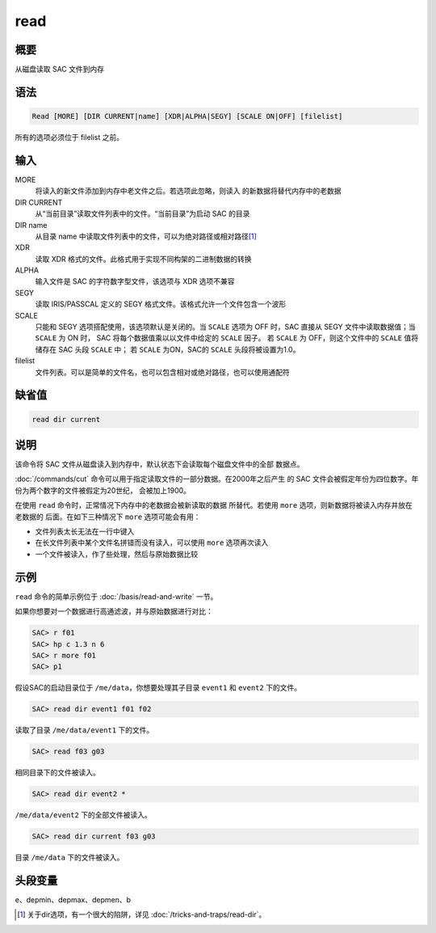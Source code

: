 read
====

概要
----

从磁盘读取 SAC 文件到内存

语法
----

.. code:: bash

    Read [MORE] [DIR CURRENT|name] [XDR|ALPHA|SEGY] [SCALE ON|OFF] [filelist]

所有的选项必须位于 filelist 之前。

输入
----

MORE
    将读入的新文件添加到内存中老文件之后。若选项此忽略，则读入
    的新数据将替代内存中的老数据

DIR CURRENT
    从“当前目录”读取文件列表中的文件。“当前目录”为启动 SAC 的目录

DIR name
    从目录 name 中读取文件列表中的文件，可以为绝对路径或相对路径\ [1]_

XDR
    读取 XDR 格式的文件。此格式用于实现不同构架的二进制数据的转换

ALPHA
    输入文件是 SAC 的字符数字型文件，该选项与 XDR 选项不兼容

SEGY
    读取 IRIS/PASSCAL 定义的 SEGY 格式文件。该格式允许一个文件包含一个波形

SCALE
    只能和 SEGY 选项搭配使用，该选项默认是关闭的。当 ``SCALE``
    选项为 OFF 时，SAC 直接从 SEGY 文件中读取数据值；当 ``SCALE`` 为 ON 时，
    SAC 将每个数据值乘以以文件中给定的 ``SCALE`` 因子。
    若 ``SCALE`` 为 OFF，则这个文件中的 ``SCALE`` 值将储存在 SAC 头段 ``SCALE`` 中；
    若 ``SCALE`` 为ON，SAC的 ``SCALE`` 头段将被设置为1.0。

filelist
    文件列表。可以是简单的文件名，也可以包含相对或绝对路径，也可以使用通配符

缺省值
------

.. code:: bash

    read dir current

说明
----

该命令将 SAC 文件从磁盘读入到内存中，默认状态下会读取每个磁盘文件中的全部
数据点。

:doc:`/commands/cut` 命令可以用于指定读取文件的一部分数据。在2000年之后产生
的 SAC 文件会被假定年份为四位数字。年份为两个数字的文件被假定为20世纪，
会被加上1900。

在使用 ``read`` 命令时，正常情况下内存中的老数据会被新读取的数据
所替代。若使用 ``more`` 选项，则新数据将被读入内存并放在老数据的
后面。在如下三种情况下 ``more`` 选项可能会有用：

-  文件列表太长无法在一行中键入
-  在长文件列表中某个文件名拼错而没有读入，可以使用 ``more`` 选项再次读入
-  一个文件被读入，作了些处理，然后与原始数据比较

示例
----

``read`` 命令的简单示例位于 :doc:`/basis/read-and-write` 一节。

如果你想要对一个数据进行高通滤波，并与原始数据进行对比：

.. code:: bash

    SAC> r f01
    SAC> hp c 1.3 n 6
    SAC> r more f01
    SAC> p1

假设SAC的启动目录位于 ``/me/data``\ ，你想要处理其子目录 ``event1`` 和
``event2`` 下的文件。

.. code:: bash

    SAC> read dir event1 f01 f02

读取了目录 ``/me/data/event1`` 下的文件。

.. code:: bash

    SAC> read f03 g03

相同目录下的文件被读入。

.. code:: bash

    SAC> read dir event2 *

``/me/data/event2`` 下的全部文件被读入。

.. code:: bash

    SAC> read dir current f03 g03

目录 ``/me/data`` 下的文件被读入。

头段变量
--------

e、depmin、depmax、depmen、b

.. [1] 关于dir选项，有一个很大的陷阱，详见 :doc:`/tricks-and-traps/read-dir`\ 。
